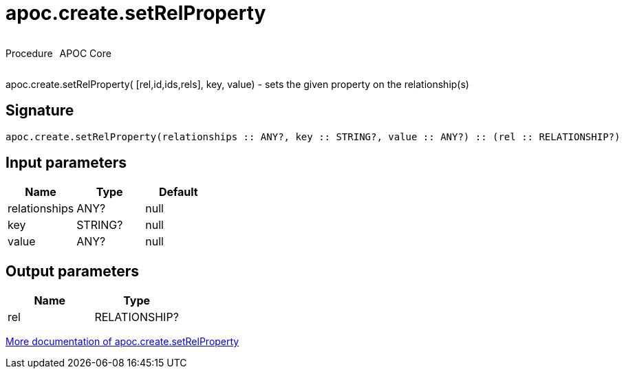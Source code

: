 ////
This file is generated by DocsTest, so don't change it!
////

= apoc.create.setRelProperty
:description: This section contains reference documentation for the apoc.create.setRelProperty procedure.



++++
<div style='display:flex'>
<div class='paragraph type procedure'><p>Procedure</p></div>
<div class='paragraph release core' style='margin-left:10px;'><p>APOC Core</p></div>
</div>
++++

apoc.create.setRelProperty( [rel,id,ids,rels], key, value) - sets the given property on the relationship(s)

== Signature

[source]
----
apoc.create.setRelProperty(relationships :: ANY?, key :: STRING?, value :: ANY?) :: (rel :: RELATIONSHIP?)
----

== Input parameters
[.procedures, opts=header]
|===
| Name | Type | Default 
|relationships|ANY?|null
|key|STRING?|null
|value|ANY?|null
|===

== Output parameters
[.procedures, opts=header]
|===
| Name | Type 
|rel|RELATIONSHIP?
|===

xref::graph-updates/data-creation.adoc[More documentation of apoc.create.setRelProperty,role=more information]

